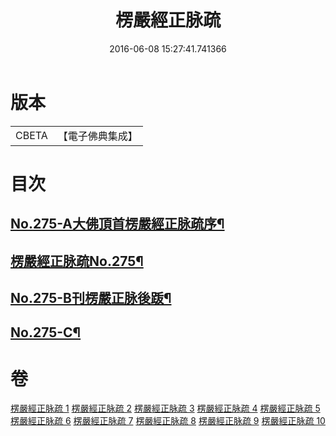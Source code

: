 #+TITLE: 楞嚴經正脉疏 
#+DATE: 2016-06-08 15:27:41.741366

* 版本
 |     CBETA|【電子佛典集成】|

* 目次
** [[file:KR6j0683_001.txt::001-0187b1][No.275-A大佛頂首楞嚴經正脉疏序¶]]
** [[file:KR6j0683_001.txt::001-0188b1][楞嚴經正脉疏No.275¶]]
** [[file:KR6j0683_010.txt::010-0481a4][No.275-B刊楞嚴正脉後䟦¶]]
** [[file:KR6j0683_010.txt::010-0481b13][No.275-C¶]]

* 卷
[[file:KR6j0683_001.txt][楞嚴經正脉疏 1]]
[[file:KR6j0683_002.txt][楞嚴經正脉疏 2]]
[[file:KR6j0683_003.txt][楞嚴經正脉疏 3]]
[[file:KR6j0683_004.txt][楞嚴經正脉疏 4]]
[[file:KR6j0683_005.txt][楞嚴經正脉疏 5]]
[[file:KR6j0683_006.txt][楞嚴經正脉疏 6]]
[[file:KR6j0683_007.txt][楞嚴經正脉疏 7]]
[[file:KR6j0683_008.txt][楞嚴經正脉疏 8]]
[[file:KR6j0683_009.txt][楞嚴經正脉疏 9]]
[[file:KR6j0683_010.txt][楞嚴經正脉疏 10]]

